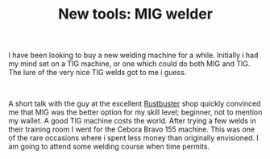 #+layout: post
#+title: New tools: MIG welder
#+tags: cobra tools
#+status: publish
#+type: post
#+published: true

#+BEGIN_HTML

<p>I have been looking to buy a new welding machine for a while. Initially i had my mind set on a TIG machine, or one which could do both MIG and TIG. The lure of the very nice TIG welds got to me i guess.</p>
<p style="text-align: center"><a href="http://www.flickr.com/photos/96151162@N00/2670786544/"><img src="http://farm4.static.flickr.com/3022/2670786544_93ec5a8e3e.jpg" class="flickr portrait" alt="" /></a><br /></p>
<p>A short talk with the guy at the excellent <a href="http://www.rustbuster.nl" title="Rustbuster tools supplies">Rustbuster</a> shop quickly convinced me that MIG was the better option for my skill level; beginner, not to mention my wallet. A good TIG machine costs the world. After trying a few welds in their training room I went for the Cebora Bravo 155 machine. This was one of the rare occasions where i spent less money than originally envisioned. I am going to attend some welding course when time permits.</p>

#+END_HTML
